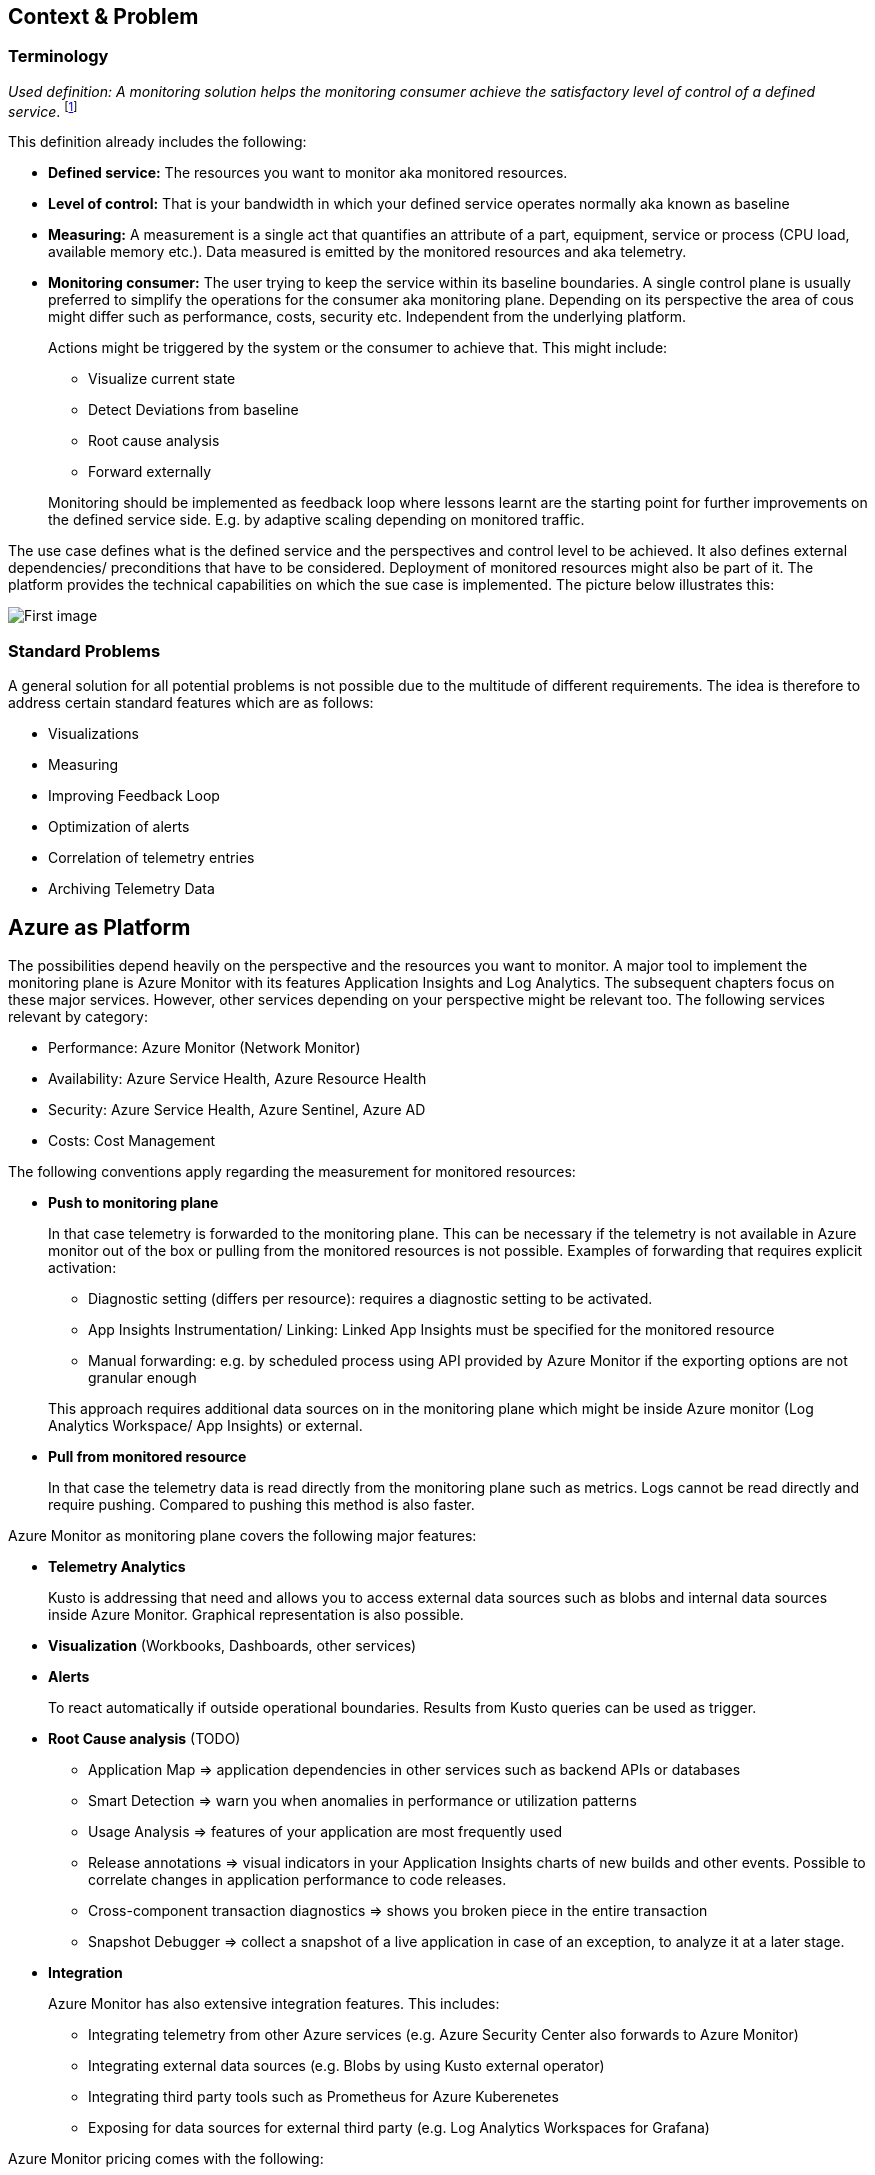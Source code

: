 == Context & Problem
=== Terminology

_Used definition: A monitoring solution helps the monitoring consumer achieve the satisfactory level of control of a defined service_. footnote:[https://docs.microsoft.com/en-us/azure/cloud-adoption-framework/manage/monitor/observability]

This definition already includes the following:

* *Defined service:* The resources you want to monitor aka monitored resources.
* *Level of control:* That is your bandwidth in which your defined service operates normally aka known as baseline
* *Measuring:* A measurement is a single act that quantifies an attribute of a part, equipment, service or process (CPU load, available memory etc.). Data measured is emitted by the monitored resources and aka telemetry.
* *Monitoring consumer:* The user trying to keep the service within its baseline boundaries. A single control plane is usually preferred to simplify the operations for the consumer aka monitoring plane. Depending on its perspective the area of cous might differ such as performance, costs, security etc. Independent from the underlying platform.
+
--
Actions might be triggered by the system or the consumer to achieve that. This might include:

* Visualize current state
* Detect Deviations from baseline
* Root cause analysis
* Forward externally
--
Monitoring should be implemented as feedback loop where lessons learnt are the starting point for further improvements on the defined service side. E.g. by adaptive scaling depending on monitored traffic.

The use case defines what is the defined service and the perspectives and control level to be achieved. It also defines external dependencies/ preconditions that have to be considered. Deployment of monitored resources might also be part of it. The platform provides the technical capabilities on which the sue case is implemented. The picture below illustrates this:

image::/Monitoring.png[First image]

=== Standard Problems

A general solution for all potential problems is not possible due to the multitude of different requirements. The idea is therefore to address certain standard features which are as follows:

* Visualizations
* Measuring
* Improving Feedback Loop
* Optimization of alerts
* Correlation of telemetry entries
* Archiving Telemetry Data

== Azure as Platform

The possibilities depend heavily on the perspective and the resources you want to monitor. A major tool to implement the monitoring plane is Azure Monitor with its features Application Insights and Log Analytics. The subsequent chapters focus on these major services. However, other services depending on your perspective might be relevant too. The following services relevant by category:

* Performance: Azure Monitor (Network Monitor)
* Availability: Azure Service Health, Azure Resource Health
* Security: Azure Service Health, Azure Sentinel, Azure AD
* Costs: Cost Management

The following conventions apply regarding the measurement for monitored resources:

* *Push to monitoring plane*
+
--
In that case telemetry is forwarded to the monitoring plane. This can be necessary if the telemetry is not available in Azure monitor out of the box or pulling from the monitored resources is not possible. Examples of forwarding that requires explicit activation:

* Diagnostic setting (differs per resource): requires a diagnostic setting to be activated.
* App Insights Instrumentation/ Linking: Linked App Insights must be specified for the monitored resource
* Manual forwarding: e.g. by scheduled process using API provided by Azure Monitor if the exporting options are not granular enough

This approach requires additional data sources on in the monitoring plane which might be inside Azure monitor (Log Analytics Workspace/ App Insights) or external.
--
* *Pull from monitored resource*
+
--
In that case the telemetry data is read directly from the monitoring plane such as metrics. Logs cannot be read directly and require pushing. Compared to pushing this method is also faster.
--

Azure Monitor as monitoring plane covers the following major features:

* *Telemetry Analytics*
+
--
Kusto is addressing that need and allows you to access external data sources such as blobs and internal data sources inside Azure Monitor. Graphical representation is also possible.
--
* *Visualization* (Workbooks, Dashboards, other services)
* *Alerts*
+
--
To react automatically if outside operational boundaries. Results from Kusto queries can be used as trigger.
--
* *Root Cause analysis* (TODO)
** Application Map => application dependencies in other services such as backend APIs or databases
** Smart Detection => warn you when anomalies in performance or utilization patterns
** Usage Analysis => features of your application are most frequently used
** Release annotations => visual indicators in your Application Insights charts of new builds and other events. Possible to correlate changes in application performance to code releases.
** Cross-component transaction diagnostics => shows you broken piece in the entire transaction
** Snapshot Debugger => collect a snapshot of a live application in case of an exception, to analyze it at a later stage.
* *Integration*
+
--
Azure Monitor has also extensive integration features. This includes:

* Integrating telemetry from other Azure services (e.g. Azure Security Center also forwards to Azure Monitor)
* Integrating external data sources (e.g. Blobs by using Kusto external operator)
* Integrating third party tools such as Prometheus for Azure Kuberenetes
* Exposing for data sources for external third party (e.g. Log Analytics Workspaces for Grafana)
--

Azure Monitor pricing comes with the following:

* *Ingestion:* Applies for additional data pushed to Azure monitor
* *Storage:* Data stored within Azure Monitor costs => Long term Archiving solution must be therefore found
* *Alerts:* Are charged as well => strategy for minimizing them is required

== Solution
=== Overview

The solution is to use Azure Monitor and its features. The subsequent detail variations that can be used for solving the problems outlined above.

[arabic, start=2]
=== Variations
[arabic]
==== Visualization

Visualization requires the following points:

* *Providing a canvas*
+
--
Canvas refers to the area on which you place carious components. The following options exist:

[width="99%",cols="41%,16%,16%,12%,15%",options="header",]
|===
|  3+|Azure |Third party
|  |Workbooks |Dashboards |Power BI |Grafana
|Auto refresh in 5 Min Intervall |X  |X  |  |???
|Full screen |  |X |??? |???
|Tabs |X |  |??? |???
|Fixed Parameter lists |X |  |??? |X
|Drill down |  |  |X |X
|Additional hosting required |  |  |  |X
|Terraform Support |  |X |X |X
|===

Regarding components for logs/ metrics:

* Metrics: Pull (Metrics explorer) or push (Kusto query targeting data source) possible
* Logs: Push to monitoring plane only
* Grafana can be used for visualization via using a connector for log analytics workspace
--

* *Data source*
+
--
Can be inside Azure Monitor or external. External stores can avoid high Azure Monitor costs for ingestion/ storage.

*NOTE* Referencing an external data source requires authentication e.g. by using a shared access signature for a blob. Updating a saved query is only possible for log analytics.
--

==== Measuring

The table below shows possible options:

[width="100%",cols="41%,15%,15%,16%,13%",options="header",]
|===
|  |Diagnostic Settings |App Insights |Push via resource API |Metrics Explorer
|Possible per resource |(X) |(X) |X |(X)
|Telemetry Customization |Limited |High |Limited-High |Limited
|Custom Logging in executed code |  |X |  | 
|Telemetry always captured | X | (X) |X | X
|Latency |Medium |Medium |Medium |Low
|Direction |Push |Push |Push |Pull
|===

Comments:

* Option “Push via resource API” => A scheduled script that reads periodically telemetry and pushes it to monitoring plane using the Rest API
* „Telemetry always captured“ => Some resources allow multiple ways to run something e.g. via UI or programmatically. If the telemetry is always captured the way does not matter.

==== Archiving

A good archiving store is blob storage. Lifecycle policies can be used to drop the blob after a predefined amount of time.

== When to use

This solution assumes that your control plane is in Azure and that your monitored resources are located in Azure.
